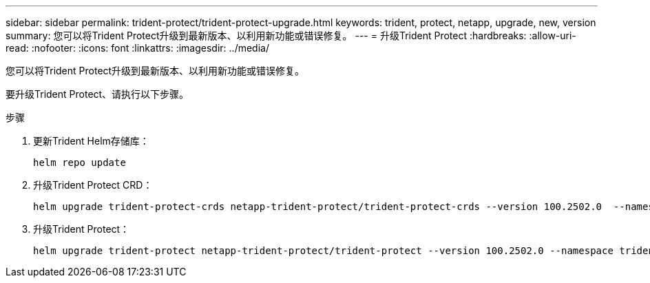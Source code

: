 ---
sidebar: sidebar 
permalink: trident-protect/trident-protect-upgrade.html 
keywords: trident, protect, netapp, upgrade, new, version 
summary: 您可以将Trident Protect升级到最新版本、以利用新功能或错误修复。 
---
= 升级Trident Protect
:hardbreaks:
:allow-uri-read: 
:nofooter: 
:icons: font
:linkattrs: 
:imagesdir: ../media/


[role="lead"]
您可以将Trident Protect升级到最新版本、以利用新功能或错误修复。

要升级Trident Protect、请执行以下步骤。

.步骤
. 更新Trident Helm存储库：
+
[source, console]
----
helm repo update
----
. 升级Trident Protect CRD：
+
[source, console]
----
helm upgrade trident-protect-crds netapp-trident-protect/trident-protect-crds --version 100.2502.0  --namespace trident-protect
----
. 升级Trident Protect：
+
[source, console]
----
helm upgrade trident-protect netapp-trident-protect/trident-protect --version 100.2502.0 --namespace trident-protect
----

